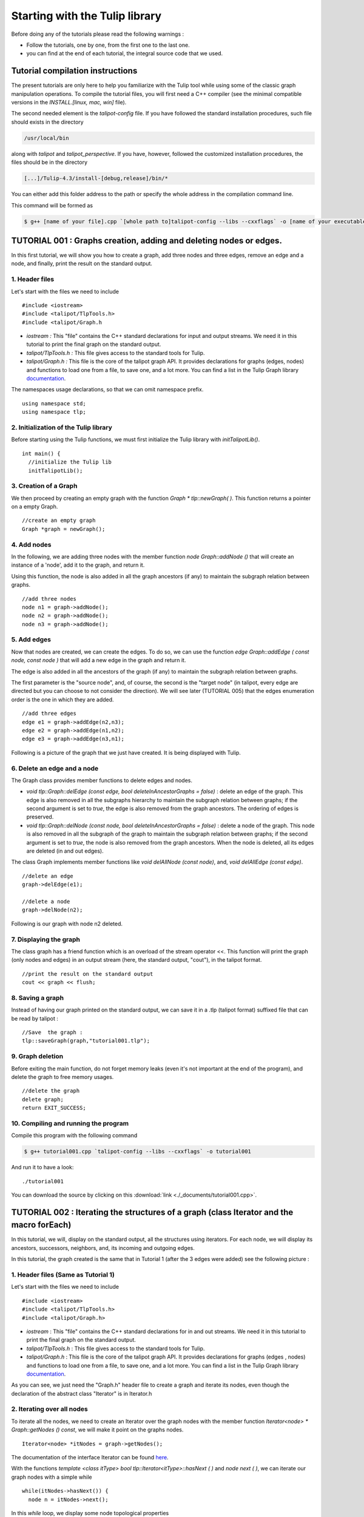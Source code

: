 
.. _talipot_library_tutorial:

*******************************
Starting with the Tulip library
*******************************

Before doing any of the tutorials please read the following warnings :

* Follow the tutorials, one by one, from the first one to the last one.

* you can find at the end of each tutorial, the integral source code that we used.

Tutorial compilation instructions
=================================

The present tutorials are only here to help you familiarize with the Tulip tool while using some of the classic graph manipulation operations. To compile the tutorial files, you will first need a C++ compiler (see the minimal compatible versions in the *INSTALL.[linux, mac, win]* file).

The second needed element is the *talipot-config* file. If you have followed the standard installation procedures, such file should exists in the directory

.. code-block:: bash

  /usr/local/bin

along with *talipot* and *talipot_perspective*.
If you have, however, followed the customized installation procedures, the files should be in the directory

.. code-block:: bash

  [...]/Tulip-4.3/install-[debug,release]/bin/*

You can either add this folder address to the path or specify the whole address in the compilation command line.

This command will be formed as

.. code-block:: bash

  $ g++ [name of your file].cpp `[whole path to]talipot-config --libs --cxxflags` -o [name of your executable]


.. _talipot_library_tutorial_001:

TUTORIAL 001 : Graphs creation, adding and deleting nodes or edges.
===================================================================

In this first tutorial, we will show you how to create a graph, add three nodes and three edges, remove an edge and a node, and finally, print the result on the standard output.

.. image:: _images/tuto_001_graphcreated_3.png
    :width: 600


.. _code-examples-graphs-headfile:

1. Header files
---------------

Let's start with the files we need to include ::

  #include <iostream>
  #include <talipot/TlpTools.h>
  #include <talipot/Graph.h

* *iostream :* This "file" contains the C++ standard declarations for input and output streams. We need it in this tutorial to print the final graph on the standard output.

* *talipot/TlpTools.h :* This file gives access to the standard tools for Tulip.

* *talipot/Graph.h :* This file is the core of the talipot graph API. It provides declarations for graphs (edges, nodes) and functions to load one from a file, to save one, and a lot more. You can find a list in the Tulip Graph library `documentation <../../doxygen/talipot-lib/Graph_8h.html>`_.

The namespaces usage declarations, so that we can omit namespace prefix. ::

  using namespace std;
  using namespace tlp;


.. _code-examples-graphs-import:

2. Initialization of the Tulip library
-------------------------------------------

Before starting using the Tulip functions, we must first initialize the Tulip library with *initTalipotLib()*. ::

  int main() {
    //initialize the Tulip lib
    initTalipotLib();


.. _code-examples-graphs-create:

3. Creation of a Graph
----------------------

We then proceed by creating an empty graph with the function *Graph * tlp::newGraph( )*. This function returns a pointer on a empty Graph. ::

  //create an empty graph
  Graph *graph = newGraph();


.. _code-examples-graphs-addnodes:

4. Add nodes
------------

In the following, we are adding three nodes with the member function *node Graph::addNode ()* that will create an instance of a 'node', add it to the graph, and return it.

Using this function, the node is also added in all the graph ancestors (if any) to maintain the subgraph relation between graphs. ::

  //add three nodes
  node n1 = graph->addNode();
  node n2 = graph->addNode();
  node n3 = graph->addNode();

.. _code-examples-graphs-addedges:

5. Add edges
------------

Now that nodes are created, we can create the edges. To do so, we can use the function *edge Graph::addEdge  ( const node, const node )* that will add a new edge in the graph and return it.

The edge is also added in all the ancestors of the graph (if any) to maintain the subgraph relation between graphs.

The first parameter is the "source node", and, of course, the second is the "target node" (in talipot, every edge are directed but you can choose to not consider the direction). We will see later (TUTORIAL 005) that the edges enumeration order is the one in which they are added. ::

  //add three edges
  edge e1 = graph->addEdge(n2,n3);
  edge e2 = graph->addEdge(n1,n2);
  edge e3 = graph->addEdge(n3,n1);

Following is a picture of the graph that we just have created. It is being displayed with Tulip.

.. image:: _images/tuto_001_graphcreated_1.png


.. _code-examples-graphs-delEdgeNode:

6. Delete an edge and a node
----------------------------

The Graph class provides member functions to delete edges and nodes.

* *void tlp::Graph::delEdge (const edge, bool deleteInAncestorGraphs = false)* :
  delete an edge of the graph. This edge is also removed in all the subgraphs hierarchy to maintain the subgraph relation between graphs; if the second argument is set to *true*, the edge is also removed from the graph ancestors. The ordering of edges is preserved.

* *void tlp::Graph::delNode (const node, bool deleteInAncestorGraphs = false)* :
  delete a node of the graph. This node is also removed in all the subgraph of the graph to maintain the subgraph relation between graphs; if the second argument is set to *true*, the node is also removed from the graph ancestors. When the node is deleted, all its edges are deleted (in and out edges).

The class Graph implements member functions like *void delAllNode (const node)*, and, *void delAllEdge (const edge)*. ::

  //delete an edge
  graph->delEdge(e1);

  //delete a node
  graph->delNode(n2);

Following is our graph with node n2 deleted.

.. image:: _images/tuto_001_graphcreated_2.png


.. _code-examples-graphs-print:

7. Displaying the graph
-----------------------

The class graph has a friend function which is an overload of the stream operator <<. This function will print the graph (only nodes and edges) in an output stream (here, the standard output, "cout"), in the talipot format. ::

  //print the result on the standard output
  cout << graph << flush;


.. _code-examples-graphs-save:

8. Saving a graph
-----------------

Instead of having our graph printed on the standard output, we can save it in a .tlp (talipot format) suffixed file that can be read by talipot : ::

  //Save  the graph :
  tlp::saveGraph(graph,"tutorial001.tlp");


.. _code-examples-graphs-del:

9. Graph deletion
------------------

Before exiting the main function, do not forget memory leaks (even it's not important at the end of the program), and delete the graph to free memory usages. ::

  //delete the graph
  delete graph;
  return EXIT_SUCCESS;


.. _code-examples-graphs-run:

10. Compiling and running the program
-------------------------------------

Compile this program with the following command

.. code-block:: bash

  $ g++ tutorial001.cpp `talipot-config --libs --cxxflags` -o tutorial001

And run it to have a look::

  ./tutorial001

.. image:: _images/tuto_001_graphcreated_3.png

You can download the source by clicking on this :download:`link <./_documents/tutorial001.cpp>`.


.. _talipot_library_tutorial_002:

TUTORIAL 002 : Iterating the structures of a graph (class Iterator and the macro forEach)
=========================================================================================

In this tutorial, we will, display on the standard output, all the structures using iterators. For each node, we will display its ancestors, successors, neighbors, and, its incoming and outgoing edges.

In this tutorial, the graph created is the same that in Tutorial 1 (after the 3 edges were added) see the following picture :

.. image:: _images/tuto_001_graphcreated_1.png

.. _code-examples-iterator-headfile:

1. Header files (Same as Tutorial 1)
------------------------------------

Let's start with the files we need to include ::

  #include <iostream>
  #include <talipot/TlpTools.h>
  #include <talipot/Graph.h>

* *iostream* : This "file" contains the C++ standard declarations for in and out streams. We need it in this tutorial to print the final graph on the standard output.

* *talipot/TlpTools.h* : This file gives access to the standard tools for Tulip.

* *talipot/Graph.h* : This file is the core of the talipot graph API. It provides declarations for graphs (edges , nodes) and functions to load one from a file, to save one, and a lot more. You can find a list in the Tulip Graph library `documentation <../../doxygen/talipot-lib/Graph_8h.html>`_.

As you can see, we just need the "Graph.h" header file to create a graph and iterate its nodes, even though the declaration of the abstract class "Iterator" is in Iterator.h


.. _code-examples-iterator-allnode:

2. Iterating over all nodes
---------------------------

To iterate all the nodes, we need to create an Iterator over the graph nodes with the member function *Iterator<node> * Graph::getNodes () const*, we will make it point on the graphs nodes. ::

  Iterator<node> *itNodes = graph->getNodes();

The documentation of the interface Iterator can be found `here <http://talipot.labri.fr/doxygen/talipot-lib/structtlp_1_1Iterator.html>`_.

With the functions *template <class itType> bool tlp::Iterator<itType>::hasNext ( )* and *node next ( )*, we can iterate our graph nodes with a simple while ::

  while(itNodes->hasNext()) {
    node n = itNodes->next();

In this *while* loop, we display some node topological properties ::

    cout << "node: " <<  n.id << endl;
    cout << " degree: " << graph->deg(n) << endl;
    cout << " in-degree: " << graph->indeg(n) << endl;
    cout << " out-degree: " << graph->outdeg(n) << endl;

At the end of the loop, we will need to delete the iterator: *delete itNodes;*

Following is the output of this simple while loop

.. code-block:: bash

  $ talipot$ ./tutorial002
  node: 0
   degree: 2
   in-degree: 1
   out-degree: 1
  node: 1
   degree: 2
   in-degree: 1
   out-degree: 1
  node: 2
   degree: 2
   in-degree: 1
   out-degree: 1


.. _code-example-graphit-pred:

3. Iterating the predecessors of a node
----------------------------------------

To iterate the predecessors of a node, we use the same type of Iterator, but, instead of using the function getNodes() of the class Graph, we will use the function *Iterator<node> * getInNodes (const node) const* that will return an iterator over the predecessors of a node. ::

    //===========================
    //iterate all the predecessors of a node
    cout << " predecessors: {";
    Iterator<node> *itN=graph->getInNodes(n);
    while(itN->hasNext()) {
      cout << itN->next().id;
      if (itN->hasNext()) cout << ",";
    } delete itN; //!!!Warning : do not forget to delete iterators (memory leak)
    cout << "}" << endl;


.. _code-example-graphit_succs:

4. Iterating the successors of a node
--------------------------------------

To iterate the successors of a node, we just need to use the function *Iterator<node> * Graph::getOutNodes (const node) const* to have an Iterator over its successors. ::

    //===========================
    //iterate all the successors of a node
    cout << " successors: {";
    itN = graph->getOutNodes(n);
    while (itN->hasNext()) {
      cout << itN->next().id;
      if (itN->hasNext()) cout << ",";
    } delete itN; //!!!Warning : do not forget to delete iterators (memory leak)
    cout << "}" << endl;


.. _code-example-graphit-all:

5. Iterating the neighbors of a node (predecessors and successors)
-------------------------------------------------------------------

For neighbors, we will use the function *Iterator<node> * Graph::getInOutNodes (const node) const* to have an Iterator over its neighbors. ::

    //===========================
    //iterate the neighborhood of a node
    cout << " neighborhood: {";
    itN = graph->getInOutNodes(n);
    while(itN->hasNext()) {
      cout << itN->next().id;
      if (itN->hasNext()) cout << ",";
    } delete itN; //!!!Warning : do not forget to delete iterators (memory leak)
    cout << "}" << endl;


.. _code-example-graphit-inedges:

6. Iterating the incoming edges of a node
------------------------------------------

For incoming edges, we will use an Iterator over edges with the member function *Iterator<edge> * Graph::getInEdges (const node) const*. ::

    //===========================
    //iterate the incoming edges
    cout << " incoming edges: {";
    Iterator<edge> *itE=graph->getInEdges(n);
    while(itE->hasNext()) {
      cout << itE->next().id;
      if (itE->hasNext()) cout << ",";
    } delete itE; //!!!Warning : do not forget to delete iterators (memory leak)
    cout << "}" << endl;
    cout << " outcoming edges: {";


.. _code-example-graphit-outedges:

7. Iterating the outcoming edges of a node
------------------------------------------

For outgoing edges, we will use the function *Iterator<edge> * Graph::getOutEdges (const node) const*. ::

    //===========================
    //iterate the outcoming edges
    itE = graph->getOutEdges(n);
    while(itE->hasNext()) {
      cout << itE->next().id;
      if (itE->hasNext()) cout << ",";
    } delete itE; //!!!Warning : do not forget to delete iterators (memory leak)
    cout << "}" << endl;


.. _code-example-graphit:

8. Iterating the adjacent edges of a node
------------------------------------------

For adjacent edges, we will use the function *Iterator<edge> * Graph::getInOutEdges (const node) const*. ::

    //===========================
    //iterate the adjacent edges
    cout << " adjacent edges: {";
    itE = graph->getInOutEdges(n);
    while(itE->hasNext()) {
      cout << itE->next().id;
      if (itE->hasNext()) cout << ",";
    } delete itE; //!!!Warning : do not forget to delete iterators (memory leak)
    cout << "}" << endl;


.. _code-example-endwhile:

Don't forget memory leaks
-------------------------

As we are still in the first while (iterating through all nodes) we need to delete the Iterator on Nodes::

    }// end while
    delete itNodes; //!!!Warning : do not forget to delete iterators (memory leak)


.. _code-example-graphit-edges:

9. Iterating the edges (all edges)
----------------------------------

Some times it can be useful to iterate all the edges, for example in the algorithm of Kruskal. That is why the graph class owns the function *Iterator<edge> * Graph::getEdges (const node) const*, that return a pointer on an Iterator of type edge. Following is an exemple of its use. ::

  //===========================
  //Iterate all the edges
  Iterator<edge> * itEdges=graph->getEdges();
  while(itEdges->hasNext()) {
    edge e = itEdges->next();
    cout << "edge: " << e.id;
    cout << " source: " << graph->source(e).id;
    cout << " target: " << graph->target(e).id;
    cout << endl;
  } delete itEdges; //!!!Warning : do not forget to delete iterators (memory leak)


.. _code-example-foreach:

10. The forEach Macro
---------------------

To simplify the use of Iterators, the API of talipot provides a macro forEach which is quite similar to the foreach of C# or Java. It takes two parameters :

*  A variable

* An Iterator for the same type as the variable, for example : Variable of type node, Graph::getNodes().

This macro function is defined in the header file : talipot/ForEach.h

Following is a small example of its use. ::

  #include <talipot/ForEach.h>

  //...
  //main
  //load Graph
  //...

  node n = graph->getOneNode();
  cout << "In Edges :" << endl;
  edge e;
  forEach(e, graph->getInEdges(n))
  {
    cout << e.id << ",";
  }

  //...

Note that you should always declare the variable used in the forEach before the macro. This implementation does not support a call in the form of *forEach(edge e, graph->getInEdges(n))*.


.. _tuto002:

Compiling and running the program
---------------------------------

Compile this program with this command

.. code-block:: bash

  $ g++ tutorial002.cpp `talipot-config --libs --cxxflags` -o tutorial002

Run it to have a look::

  ./tutorial002

.. image:: _images/tuto_002_graphcreated_3.png
    :width: 600

You can download the :download:`source using the iterator <./_documents/tutorial002i.cpp>` or the :download:`one using the forEach <./_documents/tutorial002f.cpp>` by clicking on these links.


.. _talipot_library_tutorial_003:

TUTORIAL 003 : Properties
=========================

This tutorial will show you how to add/create properties to a Graph. For local or inherited properties, see tutorial 005. An instance of a property is owned by a graph and is an association table between the elements of graph (nodes and edges) and values of a predefined type.


.. _code-example-headfiles:

1. Header files and predefined properties
-----------------------------------------

In talipot API, every type of property is declared in its own header file. Following is a list of those header files and the type of value which can be associated to an element of the graph:

* DoubleProperty : talipot/DoubleProperty.h
        			value type for edge = double, node = double

* BooleanProperty : talipot/BooleanProperty.h
        			value type for edge = bool, node = bool

* IntegerProperty: talipot/IntegerProperty.h
        			value type for edge = int, node = int

* LayoutProperty : talipot/LayoutProperty.h
        			value type for edge = Coord(), node = vector<Coord>()

* ColorProperty : talipot/ColorProperty.h
        			value type for edge = Color(), node = Color()

* SizeProperty : talipot/SizeProperty.h
        			value type for edge = Size(), node = Size()

* StringProperty : talipot/StringProperty.h
        			value type for edge = string, node = string

* GraphProperty : talipot/GraphProperty.h
        			value type for edge = graph, node = graph


.. _code-example-create-prop:

2. Creation of a property
-------------------------

The creation of a property is accomplished by the function *Graph::getLocalProperty <TypeProperty> ("name of the property")*. This function returns a pointer to a property. The real type of the property is given with the template parameter. If the property of the given name does not yet exists, a new one is created and returned.

*Using of delete on that property will cause a segmentation violation (use delLocalProperty instead).*

Following is a sample of code that creates 8 properties ::

  //Get and create several properties
  DoubleProperty *metric = graph->getLocalProperty<DoubleProperty>("firstMetric");
  BooleanProperty *select = graph->getLocalProperty<BooleanProperty>("firstSelection");
  LayoutProperty *layout = graph->getLocalProperty<LayoutProperty>("firstLayout");
  IntegerProperty *integer = graph->getLocalProperty<IntegerProperty>("firstInteger");
  ColorProperty *colors = graph->getLocalProperty<ColorProperty>("firstColors");
  SizeProperty *sizes = graph->getLocalProperty<SizeProperty>("firstSizes");
  GraphProperty *meta = graph->getLocalProperty<GraphProperty>("firstMeta");
  StringProperty *strings = graph->getLocalProperty<StringProperty>("firstString");


.. _code-example-init-props:

3. Initialize all properties
----------------------------

One property has to be initialized for both edges and nodes. It is done with the functions *setAllNodeValue(value)* and *setAllEdgeValue(value)* which are both member functions of the property.

Following is an example::

  //initialize all the properties
  metric->setAllNodeValue(0.0);
  metric->setAllEdgeValue(0.0);
  select->setAllNodeValue(false);
  select->setAllEdgeValue(false);
  layout->setAllNodeValue(Coord(0,0,0)); //coordinates
  layout->setAllEdgeValue(vector<Coord>());//Vector of bends
  integer->setAllNodeValue(0);
  integer->setAllEdgeValue(0);
  sizes->setAllNodeValue(Size(0,0,0)); //width, height, depth
  sizes->setAllEdgeValue(Size(0,0,0)); //start_size, end_size, arrow_size
  colors->setAllNodeValue(Color(0,0,0,0));//Red, green, blue, alpha
  colors->setAllEdgeValue(Color(0,0,0,0));//Red, green, blue, alpha
  strings->setAllNodeValue("first");
  strings->setAllEdgeValue("first");
  meta->setAllNodeValue(graph); //an existing graph

Following is the display (in the talipot GUI) of the list of a node associated values for the properties previously created :

.. image:: _images/tuto_003_properties_1.png
    :width: 600


.. _code-example-iter-props:

4. Iterating the properties
----------------------------

Once again, iteration is made with Iterators. The class graph has a member function *Iterator <std::string> * getLocalProperties ()* that returns an iterator over the local properties.

Following is an example::

  cout << "List of the properties present in the graph:" << endl;
  Iterator<string> *it=graph->getLocalProperties();
  while (it->hasNext()) {
    cout << it->next() << endl;
  } delete it;

You can also use the macro forEach. ::

  ...
  string p;
  cout << "List of the properties present in the graph:" << endl;
  forEach (p, graph->getLocalProperties()) {
    cout << p << endl;
  }
  ...


.. _code-example-003-codesource:

Source Code
-----------

The source is available this :download:`way <./_documents/tutorial003.cpp>`.


.. _talipot_library_tutorial_004:

TUTORIAL 004 : Create your first subgraph
=========================================

This tutorial will teach you how to create subgraphs. At the end of it, we will have a hierarchy of 3 graphs. Before anything consider the following function that creates 3 nodes and 3 edges (same as in the previous tutorials)::

  void buildGraph(Graph *graph)
  {
    //add three nodes
    node n1 = graph->addNode();
    node n2 = graph->addNode();
    node n3 = graph->addNode();
    //add three edges
    graph->addEdge(n2,n3);
    graph->addEdge(n1,n2);
    graph->addEdge(n3,n1);
  }

The creation of a subgraph is quite simple. You just have to use the function *Graph * addSubGraph (BooleanProperty * selection = 0)*. It will create and return a new SubGraph of the graph. The elements of the new subgraph are those selected in the selection (selection associated value equals true); if there is no selection an empty subgraph is returned.

In the following sample we create 3 empty subgraphs::

  //build three empty subgraphs
  Graph *subgraph0 = graph->addSubGraph();
  Graph *subgraph1 = graph->addSubGraph();
  Graph *subgraph2 = subgraph1->addSubGraph();

We now need to create some nodes and edges::

  //add node inside subgraphs
  buildGraph(subgraph0);
  buildGraph(subgraph1);
  buildGraph(subgraph2);

Following is the hierarchy we have just created, displayed with talipot :

.. image:: _images/tuto_004_subgraph_1.png

We can verify it by iterating our graph's subgraphs using the function *Iterator< Graph *> * Graph::getSubGraphs()*::

  //iterate subgraphs (0 and 1 normally) and output them
  Iterator<Graph *> *itS=graph->getSubGraphs();
  while (itS->hasNext())
    cout << itS->next() << endl;
  delete itS;

We shall obtain something like :

.. image:: _images/tuto_004_graph_1.png
    :width: 600


.. _code-example-004-code:

Source Code
-----------

Pick the source file :download:`here <./_documents/tutorial004.cpp>`.


.. _talipot_library_tutorial_005:

TUTORIAL 005 : Properties and subgraphs
=======================================

In this tutorial, we will show you how to use properties with subgraphs, how to deal with properties in a big hierarchy. To do so, we will create a graph with some properties, several subgraphs with other properties and iterate the local and inherited properties.


.. _code-example-propertiessub-intro:

1. Introduction
---------------

We will first begin with the creation of the graph and its properties::

  int main() {
    //initialize the Tulip libs
    initTalipotLib(NULL);

    //create an empty graph
    Graph *graph=tlp::newGraph();

    //build the graph
    buildGraph(graph);

    //Get and create several properties
    BooleanProperty *select=graph->getLocalProperty<BooleanProperty>("firstSelection");
    graph->getLocalProperty<ColorProperty>("firstColors");
    graph->getLocalProperty<DoubleProperty>("firstMetric");

    //init the selection in order to use it for building clone subgraph
    select->setAllNodeValue(true);
    select->setAllEdgeValue(true);

*The function void buildGraph(Graph *g), is the one implemented in Tutorial 003.*

In the sample of code above, we create a graph with 3 properties : firstSelection (select), fisrtColors and firstMetric. We then set all nodes and edges "firstSelection" associated value to true which means that all nodes and edges are selected. We then create two subgraphs out of our selection (the entire graph)::

  //Create a hierarchy of subgraph (they all own the same elements)
  Graph *subgraph1=graph->addSubGraph(select);
  Graph *subgraph2=subgraph1->addSubGraph(select);

And, to finish this section, we add some new properties to those two subgraphs::

   //create a property in subgraph1 (redefinition of the one defined in graph)
  subgraph1->getLocalProperty<DoubleProperty>("firstMetric");

  //create a new property in subgraph1
  subgraph1->getLocalProperty<DoubleProperty>("secondMetric");

  //create a new property in subgraph3
  subgraph2->getLocalProperty<DoubleProperty>("thirdMetric");

The property "firstMetric" will be redefined but not the two other ones.


.. _code-example-propertiessub-sub1:

2. Properties of subgraph1
--------------------------

A good way to see what we have created is to iterate the local properties of subgraph1 and in a second time iterate the inherited properties. Following is a sample and its output that enables the iteration of the local properties::

  cout << "List of the local properties present in the subgraph1:" << endl;
  string s;
  forEach(s, subgraph1->getLocalProperties()) {
    cout << s << endl;
  }

Output::

  List of the local properties present in the subgraph1:
  firstMetric
  secondMetric

As you can see the only local properties that has subgraph1 are "firstMetric" and "secondMetric". Indeed, "firstMetric" has been redefined, and, "thirdMetric" has been created with subgraph2.
Following is a sample and its output that enables the iteration of the inherited properties::

  cout << endl << "List of inherited properties present in the subgraph1:" << endl;
  forEach(s,subgraph1->getInheritedProperties()) {
    cout << s << endl;
  }

Output::

  List of the local properties present in the subgraph1:
  firstColors
  firstSelection

As you can see, subgraph1 just has two inherited properties since "firstMetric" has been redefined.

Following is a sample of code that lists all the properties of a graph, the inherited properties and local properties::

  cout << endl << "List of properties present in the subgraph1:" << endl;
  forEach(s,subgraph1->getProperties()) {
    cout << s << endl;
  }

Output::

  List of properties present in the subgraph1:
  firstMetric
  secondMetric
  firstColors
  firstSelection


.. _code-example-propertiessub-sub2:

3. Properties of subgraph2
--------------------------

As we did with subgraph1, we will now iterate the local properties of subgraph2 in a first time and in a second time iterate its inherited properties.
Following is a sample and its output that enables the iteration of the local properties::

  cout << endl << "List of the local properties present in the subgraph2:" << endl;
  forEach(s,subgraph2->getLocalProperties()) {
    cout << s << endl;
  }

Output::

  List of the local properties present in the subgraph2:
  thirdMetric

The only local properties that has subgraph1 is thirdMetric.
Following is a sample and its output that enables the iteration of the inherited properties::

  cout << endl << "List of inherited properties present in the subgraph2:" << endl;
  forEach(s,subgraph2->getInheritedProperties()) {
    cout << s << endl;
  }

Output::

  List of the local properties present in the subgraph2:
  firstColors
  firstMetric
  firstSelection
  secondMetric

As you can see, subgraph2 has a lot of inherited properties since he is the subgraph of subgraph1 which is the subgraph of the root graph.


.. _code-example-005-run:

Compiling and runing the program
--------------------------------

.. image:: _images/tuto_005_properties_3.png
    :width: 600

.. _code-example-005-code:

Source Code
-----------

The whole example is, as usual, available :download:`here <./_documents/tutorial005.cpp>`.


.. _talipot_library_tutorial_006:

TUTORIAL 006 : Edges order
==========================

In this tutorial, we will learn how to change edges order in the graph edges adjacency list (please visit `Wikipedia: Adjacency and degree <http://en.wikipedia.org/wiki/Acyclic_Graph#Adjacency_and_degree>`_ for more details ). Indeed, it can be useful to sort the edges considering a metric.


.. _code-example-edgesorder-intro:

1. Creation of the graph and its edges
--------------------------------------

We will create a graph with 4 nodes and 4 edges. Their "id number" will start from 0 just like in the figure below :

.. image:: _images/tuto_006_edgeorder_1.png
    :width: 400

Following is the sample of code that created such a graph::

  int main() {
    //initialize the Tulip libs
    initTalipotLib(NULL);

    //create an empty graph
    Graph *graph = newGraph();

    //add the nodes
    node n0 = graph->addNode();
    node n1 = graph->addNode();
    node n2 = graph->addNode();
    node n3 = graph->addNode();

    //add the edges
    graph->addEdge(n1,n2);
    graph->addEdge(n0,n1);
    graph->addEdge(n2,n0);
    graph->addEdge(n3,n0);

As you can see, node 0 has three edges : edge 1,edge 2 and edge 3. And if we display its edges adjacency list (see last section for function *void displayAdjacency(node n, Graph *graph)* ) we obtain the following output::

  1 2 3


.. _code-example-edgesorder-:

2. Swap edges
-------------

Swapping edges can be easily done with the function, *void Graph::swapEdgeOrder ( const node, const edge,const  edge)* that will, as said swap two edges in the adjacent list of a node. Following is an example of its use::

  //swap e2 and e3
  graph->swapEdgeOrder(n0, e2, e3);

As you can see, the adjacency list has changed::

  1 3 2


.. _code-example-edgesorder-setorder:

3. Setting an order
-------------------

An other way to change the edges order is to use a vector of type edge and the function : *void Graph::setEdgeOrder (const node, const std::vector < edge  > )*, following is an example that will replace e2 and e3 in their original order::

  vector<edge> tmp(2);
  tmp[0]=e2;
  tmp[1]=e3;
  graph->setEdgeOrder(n0,tmp);

And the new order::

  1 2 3


.. _code-example-006-run:

Compiling and running the program
---------------------------------

.. image:: _images/tuto_006_edgeorder_3.png
    :width: 600

.. _code-example-006-code:

Source Code
-----------

The tutorial source is offered :download:`here <./_documents/tutorial006.cpp>`.


.. _talipot_library_tutorial_007:

TUTORIAL 007 : Mutable Collection
=================================

In this small tutorial, we will learn how to use the Mutable Container (an efficient associative container) of the talipot API that enables :

* A tradeoff between speed and memory.

* To manage fragmented index

The direct access in this container is forbidden, but it exist a getter and a setter :

*  *const ReturnType<TYPE>::ConstValue MutableContainer<type>::get(const unsigned int i) const* that returns a reference instead of a copy in order to minimize the number copy of objects, user must be aware that calling the set function can devalidate this reference

* *void MutableContainer<type>::set( const unsigned int i,const TYPE value).*

The MutableContainer has two more methods :

* *void setAll (const TYPE value)*

* *IteratorValue * findAll(const TYPE &amp;value, bool equal = true) const*

Following is a small example of its use::

  //declaration of a new MutableContainer
  MutableContainer<int> t;

  //set all element to 0
  t.setAll(0);
  //except element of index 1 set to 1.
  t.set(1,1);

  //display on standard output
  cout << t.get(1) << " and " << t.get(2) << endl;


.. _talipot_library_tutorial_008:

TUTORIAL 008 : Graph Tests
==========================

The talipot API has special functions to test if a graph corresponds to a specific class of graph. Moreover results are buffered and automatically updated if it is possible in constant time.
Each test is running with a specific function which can be found in the graph class header file. Following is a list of those tests :

* *AcyclicTest::isAcyclic(graph);*

* *BiconnectedTest::isBiconnected(graph);*

* *ConnectedTest::isConnected(graph);*

* *OuterPlanarTest::isOuterPlanar(graph);*

* *PlanarityTest::isPlanar(graph);*

* *SimpleTest::isSimple(graph);*

* *TreeTest::isTree(graph);*

* *TriconnectedTest::isTriconnected(graph);*

A simple example reusing the graph presented in the tutorial 006 can be found :download:`here <./_documents/tutorial008.cpp>`. The execution

.. code-block:: bash

  $ g++ tutorial008.cpp `talipot-config --libs --cxxflags` -o tutorial008

should give you something similar to

.. code-block:: bash

  $ ./tutorial008
  The graph is cyclic
  The graph is connected
  The graph is planar
  The graph is simple
  The graph is not a tree


.. _talipot_library_tutorial_009:

TUTORIAL 009 : Graph observation and event detection
====================================================

In this tutorial, we will show you how to use the *Observable* classe that enables to receive notification when a graph is updated.

First, we will create a class that inherits from Observable. It will be used to add a *Listener* to the graph. The redefinition of the virtual method *treatEvent(const tlp::Event&)* allows us to isolate the events we are looking for.

Divided in three types, the events can be launched by a graph modification (addition or removal of nodes, edges, subgraphs or local or inherited properties), by plugin operation (addition or removal of plugins) or a property update (using the *setNodeValue*, *setEdgeValue*, *setAllNodesValue* and *setAllEdgesValue* methods).


.. _code-exmple-obser1:

1. The listener class
---------------------

This class contains two essentials methods and a self-instance. The first method, named *launchListenerClass(const tlp::Graph * graph)*, must be called in the main. It is used to link the instance with the current graph with the function *graph->addListener(instance)*::

  void ListenerClass::launchListenerClass(const tlp::Graph* graph) {
    if (instance == NULL) {
      instance = new ListenerClass();
    }
    graph->addListener(instance);
  }

The second method is used to develop the operations to follow when encountering a specific event. In this case, we are only interested in being notify when a node is added to the graph::

  void ListenerClass::treatEvent(const Event& evt) {
    const GraphEvent* gEvt = dynamic_cast<const GraphEvent*>(&evt);

    if (gEvt) {
      Graph* graph = gEvt->getGraph();

      switch(gEvt->getType()) {
      case GraphEvent::TLP_ADD_NODE:
        cout << "Event : Node Created" << endl;
        break;

      default:
        //We don't mind the other events
        break;
      }
    }
  }


.. _code-example-obsmain:

2. The Main function
--------------------

The main function is very similar to the ones previously created. After having initialized the libraries and created an empty graph, we link the listener to the graph. Each operation realized corresponding to an event will now be checked by the *treatEvent* method. We then use a few action to trigger the output::

 //add an element to the graph and create the listener
  ListenerClass::launchListenerClass(graph);

  //add the nodes
  node n0 = graph->addNode();
  node n1 = graph->addNode();

  //add the edge
  edge e0 = graph->addEdge(n0,n1);

  //run the actions to observe
  graph->reverse(e0);
  graph->delNode(n0);

We only use basic graph events in this tutorial. However, *PropertyEvents* and *PluginEvents* can also be used to realised pre- and posttreatment unto the code raising such events.


Compiling and running the program
---------------------------------

We compile the program using the standard command line

.. code-block:: bash

  $ g++ tutorial009.cpp ListenerClass.cpp `talipot-config --libs --cxxflags` -o tutorial009

The execution output should resemble to the following::

  ./tutorial009
    Event : Node Created
    Event : Node Created
    Event : Edge Created
    Event : Edge Reversed
    Event : Node Deleted
    Event : Edge Deleted


Source Code
-----------

In order to execute the example above, you will need the class :download:`ListenerClass.cpp <./_documents/ListenerClass.cpp>` and its header :download:`ListenerClass.h <./_documents/ListenerClass.h>`. With the usual :download:`tutorial source file <./_documents/tutorial009.cpp>`, you will be able to launch the example with the command lines mentionned above.



